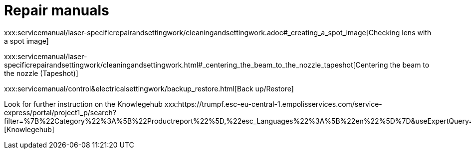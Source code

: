 = Repair manuals
:imagesdir: img

xxx:servicemanual/laser-specificrepairandsettingwork/cleaningandsettingwork.adoc#_creating_a_spot_image[Checking lens with a spot image]

xxx:servicemanual/laser-specificrepairandsettingwork/cleaningandsettingwork.html#_centering_the_beam_to_the_nozzle_tapeshot[Centering the beam to the nozzle (Tapeshot)]

xxx:servicemanual/control&electricalsettingwork/backup_restore.html[Back up/Restore]

Look for further instruction on the Knowlegehub
xxx:https://trumpf.esc-eu-central-1.empolisservices.com/service-express/portal/project1_p/search?filter=%7B%22Category%22%3A%5B%22Productreport%22%5D,%22esc_Languages%22%3A%5B%22en%22%5D%7D&useExpertQuery=1&text=80000360#[Knowlegehub]